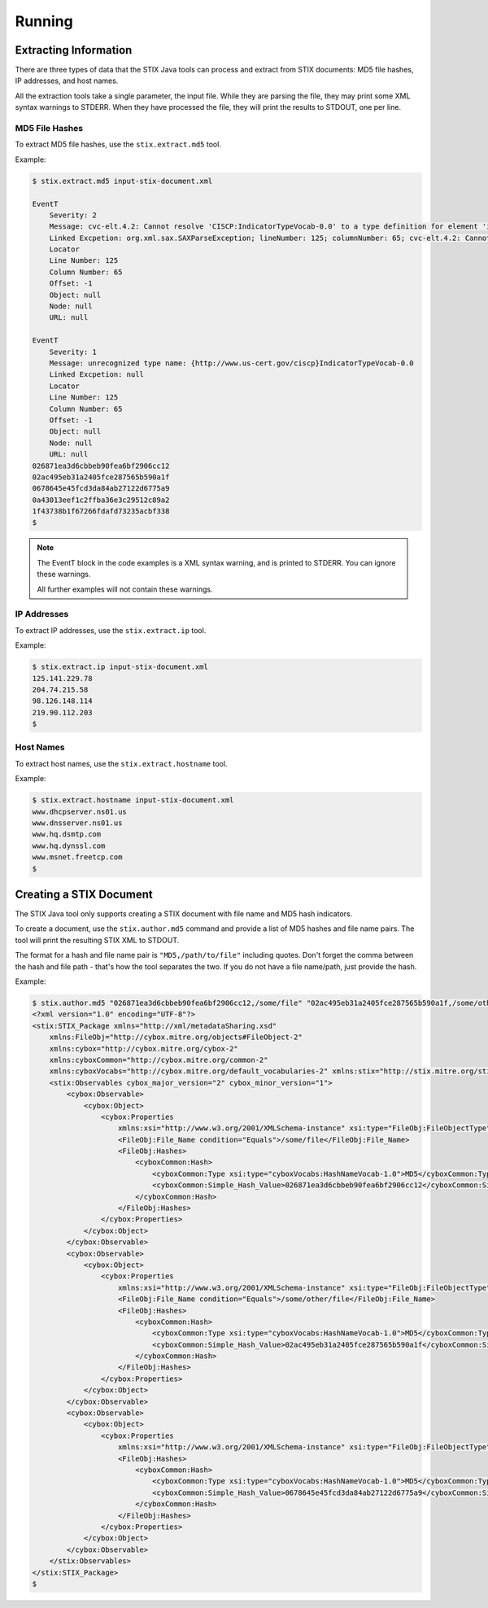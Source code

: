 =================================
Running
=================================

***********************
Extracting Information
***********************

There are three types of data that the STIX Java tools can process and extract from STIX
documents: MD5 file hashes, IP addresses, and host names.

All the extraction tools take a single parameter, the input file. While they are parsing the file,
they may print some XML syntax warnings to STDERR.
When they have processed the file, they will print the results to STDOUT, one per line.


----------------
MD5 File Hashes
----------------

To extract MD5 file hashes, use the ``stix.extract.md5`` tool.

Example:

.. code-block:: none

    $ stix.extract.md5 input-stix-document.xml

    EventT
        Severity: 2
        Message: cvc-elt.4.2: Cannot resolve 'CISCP:IndicatorTypeVocab-0.0' to a type definition for element 'indicator:Type'.
        Linked Excpetion: org.xml.sax.SAXParseException; lineNumber: 125; columnNumber: 65; cvc-elt.4.2: Cannot resolve 'CISCP:IndicatorTypeVocab-0.0' to a type definition for element 'indicator:Type'.
        Locator
        Line Number: 125
        Column Number: 65
        Offset: -1
        Object: null
        Node: null
        URL: null

    EventT
        Severity: 1
        Message: unrecognized type name: {http://www.us-cert.gov/ciscp}IndicatorTypeVocab-0.0
        Linked Excpetion: null
        Locator
        Line Number: 125
        Column Number: 65
        Offset: -1
        Object: null
        Node: null
        URL: null
    026871ea3d6cbbeb90fea6bf2906cc12
    02ac495eb31a2405fce287565b590a1f
    0678645e45fcd3da84ab27122d6775a9
    0a43013eef1c2ffba36e3c29512c89a2
    1f43738b1f67266fdafd73235acbf338
    $

..

.. note::

    The EventT block in the code examples is a XML syntax warning, and is printed to STDERR.
    You can ignore these warnings.

    All further examples will not contain these warnings.

..

----------------
IP Addresses
----------------

To extract IP addresses, use the ``stix.extract.ip`` tool.

Example:

.. code-block:: none

    $ stix.extract.ip input-stix-document.xml
    125.141.229.78
    204.74.215.58
    98.126.148.114
    219.90.112.203
    $

..


----------------
Host Names
----------------

To extract host names, use the ``stix.extract.hostname`` tool.

Example:

.. code-block:: none

    $ stix.extract.hostname input-stix-document.xml
    www.dhcpserver.ns01.us
    www.dnsserver.ns01.us
    www.hq.dsmtp.com
    www.hq.dynssl.com
    www.msnet.freetcp.com
    $

..


*************************
Creating a STIX Document
*************************

The STIX Java tool only supports creating a STIX document with file name and MD5 hash indicators.

To create a document, use the ``stix.author.md5`` command and provide a list of MD5 hashes and file name pairs.
The tool will print the resulting STIX XML to STDOUT.

The format for a hash and file name pair is ``"MD5,/path/to/file"`` including quotes. Don't forget the comma between the
hash and file path - that's how the tool separates the two. If you do not have a file name/path, just provide the hash.

Example:

.. code-block:: none

    $ stix.author.md5 "026871ea3d6cbbeb90fea6bf2906cc12,/some/file" "02ac495eb31a2405fce287565b590a1f,/some/other/file" 0678645e45fcd3da84ab27122d6775a9
    <?xml version="1.0" encoding="UTF-8"?>
    <stix:STIX_Package xmlns="http://xml/metadataSharing.xsd"
        xmlns:FileObj="http://cybox.mitre.org/objects#FileObject-2"
        xmlns:cybox="http://cybox.mitre.org/cybox-2"
        xmlns:cyboxCommon="http://cybox.mitre.org/common-2"
        xmlns:cyboxVocabs="http://cybox.mitre.org/default_vocabularies-2" xmlns:stix="http://stix.mitre.org/stix-1">
        <stix:Observables cybox_major_version="2" cybox_minor_version="1">
            <cybox:Observable>
                <cybox:Object>
                    <cybox:Properties
                        xmlns:xsi="http://www.w3.org/2001/XMLSchema-instance" xsi:type="FileObj:FileObjectType">
                        <FileObj:File_Name condition="Equals">/some/file</FileObj:File_Name>
                        <FileObj:Hashes>
                            <cyboxCommon:Hash>
                                <cyboxCommon:Type xsi:type="cyboxVocabs:HashNameVocab-1.0">MD5</cyboxCommon:Type>
                                <cyboxCommon:Simple_Hash_Value>026871ea3d6cbbeb90fea6bf2906cc12</cyboxCommon:Simple_Hash_Value>
                            </cyboxCommon:Hash>
                        </FileObj:Hashes>
                    </cybox:Properties>
                </cybox:Object>
            </cybox:Observable>
            <cybox:Observable>
                <cybox:Object>
                    <cybox:Properties
                        xmlns:xsi="http://www.w3.org/2001/XMLSchema-instance" xsi:type="FileObj:FileObjectType">
                        <FileObj:File_Name condition="Equals">/some/other/file</FileObj:File_Name>
                        <FileObj:Hashes>
                            <cyboxCommon:Hash>
                                <cyboxCommon:Type xsi:type="cyboxVocabs:HashNameVocab-1.0">MD5</cyboxCommon:Type>
                                <cyboxCommon:Simple_Hash_Value>02ac495eb31a2405fce287565b590a1f</cyboxCommon:Simple_Hash_Value>
                            </cyboxCommon:Hash>
                        </FileObj:Hashes>
                    </cybox:Properties>
                </cybox:Object>
            </cybox:Observable>
            <cybox:Observable>
                <cybox:Object>
                    <cybox:Properties
                        xmlns:xsi="http://www.w3.org/2001/XMLSchema-instance" xsi:type="FileObj:FileObjectType">
                        <FileObj:Hashes>
                            <cyboxCommon:Hash>
                                <cyboxCommon:Type xsi:type="cyboxVocabs:HashNameVocab-1.0">MD5</cyboxCommon:Type>
                                <cyboxCommon:Simple_Hash_Value>0678645e45fcd3da84ab27122d6775a9</cyboxCommon:Simple_Hash_Value>
                            </cyboxCommon:Hash>
                        </FileObj:Hashes>
                    </cybox:Properties>
                </cybox:Object>
            </cybox:Observable>
        </stix:Observables>
    </stix:STIX_Package>
    $

..
